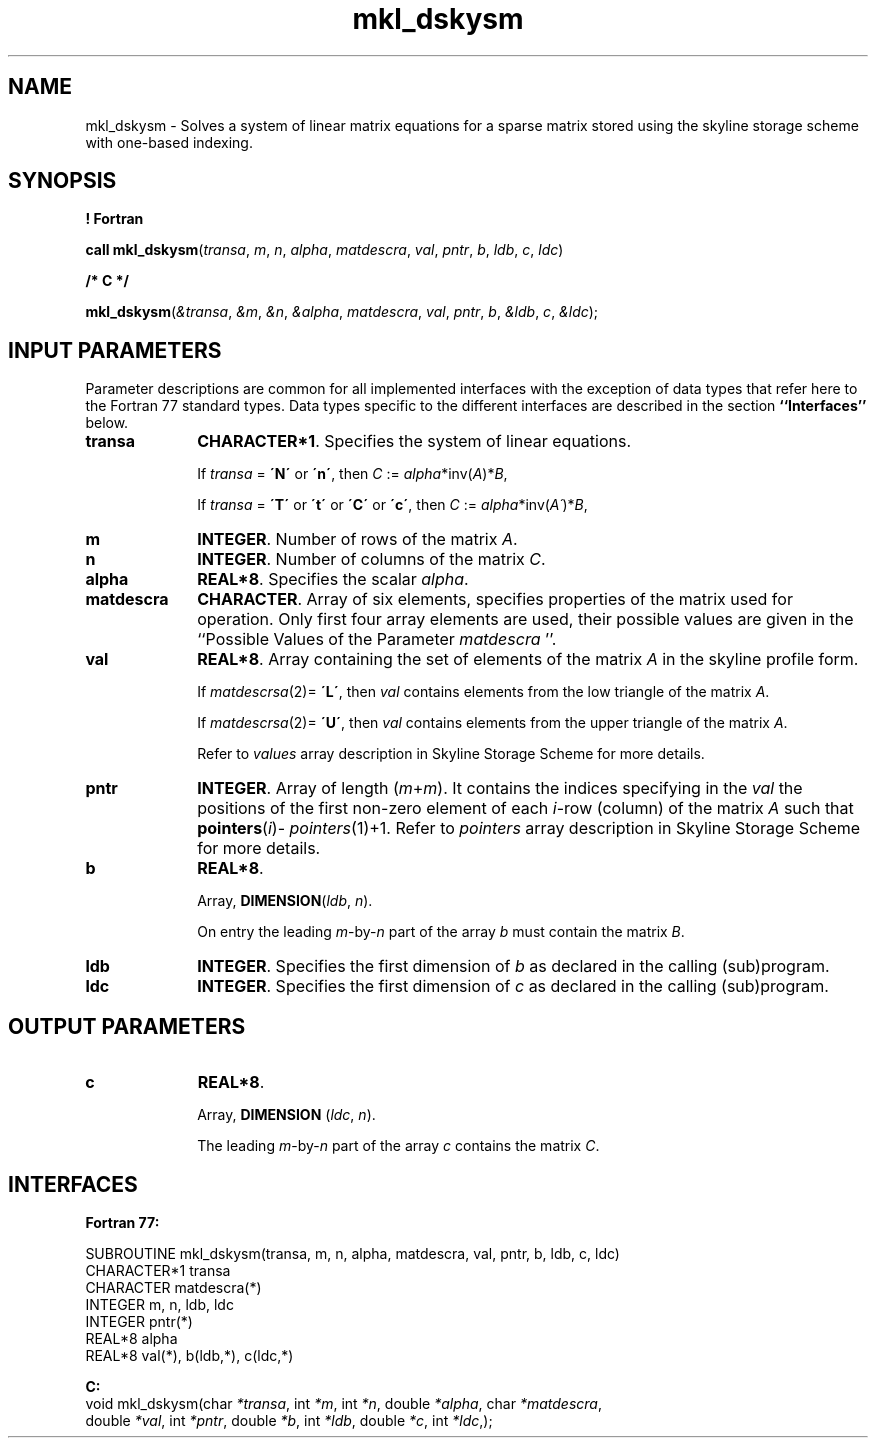 .\" Copyright (c) 2002 \- 2008 Intel Corporation
.\" All rights reserved.
.\"
.TH mkl\(uldskysm 3 "Intel Corporation" "Copyright(C) 2002 \- 2008" "Intel(R) Math Kernel Library"
.SH NAME
mkl\(uldskysm \- Solves a system of linear matrix equations for a sparse matrix stored using the skyline storage scheme with one-based indexing.
.SH SYNOPSIS
.PP
.B ! Fortran
.PP
\fBcall mkl\(uldskysm\fR(\fItransa\fR, \fIm\fR, \fIn\fR, \fIalpha\fR, \fImatdescra\fR, \fIval\fR, \fIpntr\fR, \fIb\fR, \fIldb\fR, \fIc\fR, \fIldc\fR)
.PP
.B /* C */
.PP
\fBmkl\(uldskysm\fR(\fI&transa\fR, \fI&m\fR, \fI&n\fR, \fI&alpha\fR, \fImatdescra\fR, \fIval\fR, \fIpntr\fR, \fIb\fR, \fI&ldb\fR, \fIc\fR, \fI&ldc\fR);
.SH INPUT PARAMETERS
.PP
Parameter descriptions are common for all implemented interfaces with the exception of data types that refer here to the Fortran 77 standard types. Data types specific to the different interfaces are described in the section \fB``Interfaces''\fR below.
.TP 10
\fBtransa\fR
.NL
\fBCHARACTER*1\fR. Specifies the system of linear equations.
.IP
If \fItransa\fR = \fB\'N\'\fR or \fB\'n\'\fR, then  \fIC\fR := \fIalpha\fR*inv(\fIA\fR)*\fIB\fR,
.IP
If \fItransa\fR = \fB\'T\'\fR or \fB\'t\'\fR or \fB\'C\'\fR or \fB\'c\'\fR, then  \fIC\fR := \fIalpha\fR*inv(\fIA\'\fR)*\fIB\fR,
.TP 10
\fBm\fR
.NL
\fBINTEGER\fR. Number of rows of the matrix \fIA\fR.
.TP 10
\fBn\fR
.NL
\fBINTEGER\fR. Number of columns of the matrix \fIC\fR.
.TP 10
\fBalpha\fR
.NL
\fBREAL*8\fR. Specifies the scalar \fIalpha\fR. 
.TP 10
\fBmatdescra\fR
.NL
\fBCHARACTER\fR. Array of six elements, specifies properties of the matrix used for operation. Only first four array elements are used, their possible values are given in the ``Possible Values of the Parameter \fImatdescra\fR ''.
.IP

.TP 10
\fBval\fR
.NL
\fBREAL*8\fR. Array containing the set of elements of the matrix \fIA\fR in the skyline profile form. 
.IP
If \fImatdescrsa\fR(2)= \fB\'L\'\fR, then \fIval\fR contains elements from the low triangle of the matrix \fIA\fR.
.IP
If \fImatdescrsa\fR(2)= \fB\'U\'\fR, then \fIval\fR contains elements from the upper triangle of the matrix \fIA\fR.
.IP
Refer to \fIvalues\fR array description in Skyline Storage Scheme for more details.
.TP 10
\fBpntr\fR
.NL
\fBINTEGER\fR. Array of length (\fIm\fR+\fIm\fR). It contains the indices specifying in the \fIval\fR the positions of the first non-zero element of each \fIi\fR-row (column) of the matrix \fIA\fR such that \fBpointers\fR(\fIi\fR)- \fIpointers\fR(1)+1. Refer to \fIpointers\fR array description in Skyline Storage Scheme for more details.
.TP 10
\fBb\fR
.NL
\fBREAL*8\fR. 
.IP
Array, \fBDIMENSION\fR(\fIldb\fR, \fIn\fR).
.IP
On entry the leading \fIm\fR-by-\fIn\fR part of the array \fIb\fR must contain the matrix \fIB\fR.
.TP 10
\fBldb\fR
.NL
\fBINTEGER\fR. Specifies the first dimension of \fIb\fR as declared in the calling (sub)program.
.TP 10
\fBldc\fR
.NL
\fBINTEGER\fR. Specifies the first dimension of \fIc\fR as declared in the calling (sub)program.
.SH OUTPUT PARAMETERS

.TP 10
\fBc\fR
.NL
\fBREAL*8\fR. 
.IP
Array, \fBDIMENSION\fR (\fIldc\fR, \fIn\fR).
.IP
The leading \fIm\fR-by-\fIn\fR part of the array \fIc\fR  contains the matrix \fIC\fR.
.SH INTERFACES
.PP

.PP
\fBFortran 77:\fR
.br
.PP
 SUBROUTINE mkl\(uldskysm(transa, m, n, alpha, matdescra, val, pntr, b, ldb, c, ldc)
.br
CHARACTER*1   transa
.br
CHARACTER     matdescra(*)
.br
INTEGER       m, n, ldb, ldc
.br
INTEGER       pntr(*)
.br
REAL*8        alpha
.br
REAL*8        val(*), b(ldb,*), c(ldc,*)
.PP
\fBC:\fR
.br
void mkl\(uldskysm(char \fI*transa\fR, int \fI*m\fR, int \fI*n\fR, double \fI*alpha\fR, char \fI*matdescra\fR,
.br
double \fI*val\fR, int \fI*pntr\fR, double \fI*b\fR, int \fI*ldb\fR, double \fI*c\fR, int \fI*ldc\fR,);
